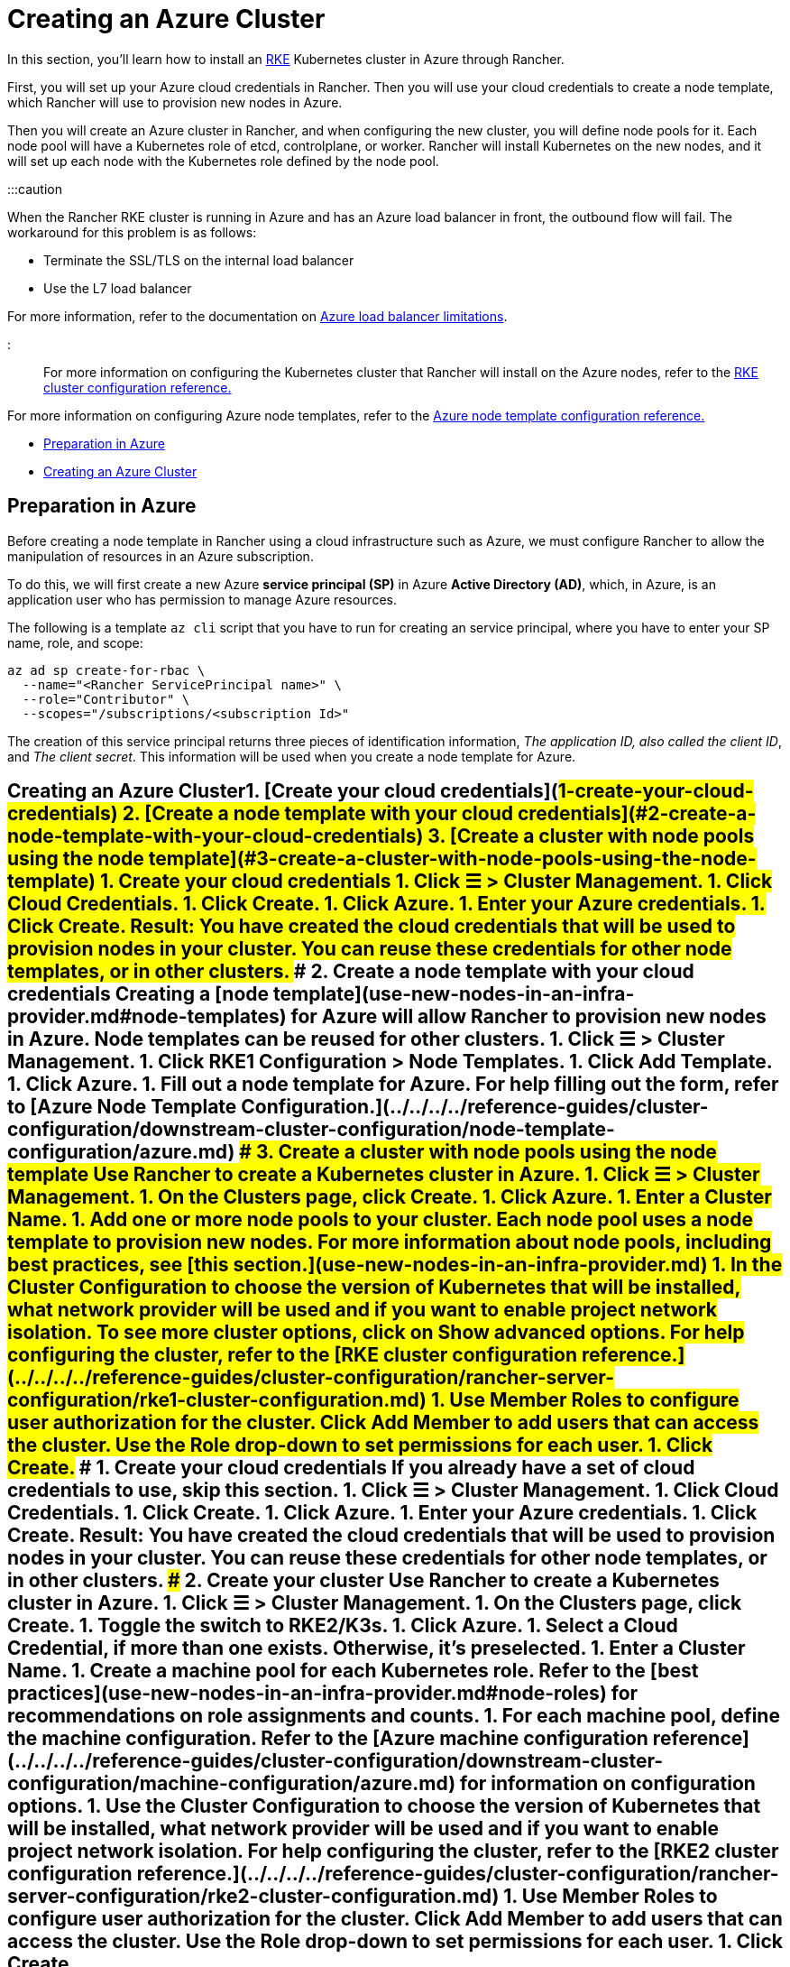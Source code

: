 = Creating an Azure Cluster

+++<head>++++++<link rel="canonical" href="https://ranchermanager.docs.rancher.com/how-to-guides/new-user-guides/launch-kubernetes-with-rancher/use-new-nodes-in-an-infra-provider/create-an-azure-cluster">++++++</link>++++++</head>+++

In this section, you'll learn how to install an https://rancher.com/docs/rke/latest/en/[RKE] Kubernetes cluster in Azure through Rancher.

First, you will set up your Azure cloud credentials in Rancher. Then you will use your cloud credentials to create a node template, which Rancher will use to provision new nodes in Azure.

Then you will create an Azure cluster in Rancher, and when configuring the new cluster, you will define node pools for it. Each node pool will have a Kubernetes role of etcd, controlplane, or worker. Rancher will install Kubernetes on the new nodes, and it will set up each node with the Kubernetes role defined by the node pool.

:::caution

When the Rancher RKE cluster is running in Azure and has an Azure load balancer in front, the outbound flow will fail. The workaround for this problem is as follows:

* Terminate the SSL/TLS on the internal load balancer
* Use the L7 load balancer

For more information, refer to the documentation on https://docs.microsoft.com/en-us/azure/load-balancer/components#limitations[Azure load balancer limitations].

:::

For more information on configuring the Kubernetes cluster that Rancher will install on the Azure nodes, refer to the xref:../../../../reference-guides/cluster-configuration/rancher-server-configuration/rke1-cluster-configuration.adoc[RKE cluster configuration reference.]

For more information on configuring Azure node templates, refer to the xref:../../../../reference-guides/cluster-configuration/downstream-cluster-configuration/node-template-configuration/azure.adoc[Azure node template configuration reference.]

* <<preparation-in-azure,Preparation in Azure>>
* <<creating-an-azure-cluster,Creating an Azure Cluster>>

== Preparation in Azure

Before creating a node template in Rancher using a cloud infrastructure such as Azure, we must configure Rancher to allow the manipulation of resources in an Azure subscription.

To do this, we will first create a new Azure *service principal (SP)* in Azure *Active Directory (AD)*, which, in Azure, is an application user who has permission to manage Azure resources.

The following is a template `az cli` script that you have to run for creating an service principal, where you have to enter your SP name, role, and scope:

----
az ad sp create-for-rbac \
  --name="<Rancher ServicePrincipal name>" \
  --role="Contributor" \
  --scopes="/subscriptions/<subscription Id>"
----

The creation of this service principal returns three pieces of identification information, _The application ID, also called the client ID_, and _The client secret_. This information will be used when you create a node template for Azure.

== Creating an Azure Cluster+++<Tabs>++++++<TabItem value="RKE">+++1. [Create your cloud credentials](#1-create-your-cloud-credentials) 2. [Create a node template with your cloud credentials](#2-create-a-node-template-with-your-cloud-credentials) 3. [Create a cluster with node pools using the node template](#3-create-a-cluster-with-node-pools-using-the-node-template) ### 1. Create your cloud credentials 1. Click **☰ > Cluster Management**. 1. Click **Cloud Credentials**. 1. Click **Create**. 1. Click **Azure**. 1. Enter your Azure credentials. 1. Click **Create**. **Result:** You have created the cloud credentials that will be used to provision nodes in your cluster. You can reuse these credentials for other node templates, or in other clusters. ### 2. Create a node template with your cloud credentials Creating a [node template](use-new-nodes-in-an-infra-provider.md#node-templates) for Azure will allow Rancher to provision new nodes in Azure. Node templates can be reused for other clusters. 1. Click **☰ > Cluster Management**. 1. Click **RKE1 Configuration > Node Templates**. 1. Click **Add Template**. 1. Click **Azure**. 1. Fill out a node template for Azure. For help filling out the form, refer to [Azure Node Template Configuration.](../../../../reference-guides/cluster-configuration/downstream-cluster-configuration/node-template-configuration/azure.md) ### 3. Create a cluster with node pools using the node template Use Rancher to create a Kubernetes cluster in Azure. 1. Click **☰ > Cluster Management**. 1. On the **Clusters** page, click **Create**. 1. Click **Azure**. 1. Enter a **Cluster Name**. 1. Add one or more node pools to your cluster. Each node pool uses a node template to provision new nodes. For more information about node pools, including best practices, see [this section.](use-new-nodes-in-an-infra-provider.md) 1. In the **Cluster Configuration** to choose the version of Kubernetes that will be installed, what network provider will be used and if you want to enable project network isolation. To see more cluster options, click on **Show advanced options**. For help configuring the cluster, refer to the [RKE cluster configuration reference.](../../../../reference-guides/cluster-configuration/rancher-server-configuration/rke1-cluster-configuration.md) 1. Use **Member Roles** to configure user authorization for the cluster. Click **Add Member** to add users that can access the cluster. Use the **Role** drop-down to set permissions for each user. 1. Click **Create**.+++</TabItem>+++ +++<TabItem value="RKE2">+++### 1. Create your cloud credentials If you already have a set of cloud credentials to use, skip this section. 1. Click **☰ > Cluster Management**. 1. Click **Cloud Credentials**. 1. Click **Create**. 1. Click **Azure**. 1. Enter your Azure credentials. 1. Click **Create**. **Result:** You have created the cloud credentials that will be used to provision nodes in your cluster. You can reuse these credentials for other node templates, or in other clusters. ### 2. Create your cluster Use Rancher to create a Kubernetes cluster in Azure. 1. Click **☰ > Cluster Management**. 1. On the **Clusters** page, click **Create**. 1. Toggle the switch to **RKE2/K3s**. 1. Click **Azure**. 1. Select a **Cloud Credential**, if more than one exists. Otherwise, it's preselected. 1. Enter a **Cluster Name**. 1. Create a machine pool for each Kubernetes role. Refer to the [best practices](use-new-nodes-in-an-infra-provider.md#node-roles) for recommendations on role assignments and counts. 1. For each machine pool, define the machine configuration. Refer to the [Azure machine configuration reference](../../../../reference-guides/cluster-configuration/downstream-cluster-configuration/machine-configuration/azure.md) for information on configuration options. 1. Use the **Cluster Configuration** to choose the version of Kubernetes that will be installed, what network provider will be used and if you want to enable project network isolation. For help configuring the cluster, refer to the [RKE2 cluster configuration reference.](../../../../reference-guides/cluster-configuration/rancher-server-configuration/rke2-cluster-configuration.md) 1. Use **Member Roles** to configure user authorization for the cluster. Click **Add Member** to add users that can access the cluster. Use the **Role** drop-down to set permissions for each user. 1. Click **Create**.+++</TabItem>++++++</Tabs>+++

*Result:*

Your cluster is created and assigned a state of *Provisioning*. Rancher is standing up your cluster.

You can access your cluster after its state is updated to *Active*.

*Active* clusters are assigned two Projects:

* `Default`, containing the `default` namespace
* `System`, containing the `cattle-system`, `ingress-nginx`, `kube-public`, and `kube-system` namespaces

=== Optional Next Steps

After creating your cluster, you can access it through the Rancher UI. As a best practice, we recommend setting up these alternate ways of accessing your cluster:

* *Access your cluster with the kubectl CLI:* Follow link:../../../new-user-guides/manage-clusters/access-clusters/use-kubectl-and-kubeconfig.md#accessing-clusters-with-kubectl-from-your-workstation[these steps] to access clusters with kubectl on your workstation. In this case, you will be authenticated through the Rancher server's authentication proxy, then Rancher will connect you to the downstream cluster. This method lets you manage the cluster without the Rancher UI.
* *Access your cluster with the kubectl CLI, using the authorized cluster endpoint:* Follow link:../../../new-user-guides/manage-clusters/access-clusters/use-kubectl-and-kubeconfig.md#authenticating-directly-with-a-downstream-cluster[these steps] to access your cluster with kubectl directly, without authenticating through Rancher. We recommend setting up this alternative method to access your cluster so that in case you can't connect to Rancher, you can still access the cluster.

